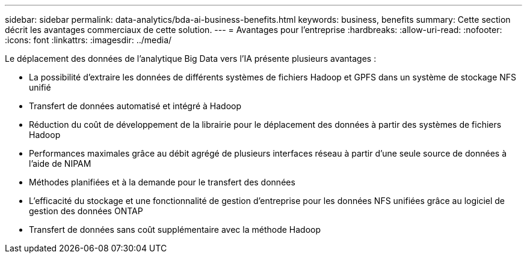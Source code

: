 ---
sidebar: sidebar 
permalink: data-analytics/bda-ai-business-benefits.html 
keywords: business, benefits 
summary: Cette section décrit les avantages commerciaux de cette solution. 
---
= Avantages pour l'entreprise
:hardbreaks:
:allow-uri-read: 
:nofooter: 
:icons: font
:linkattrs: 
:imagesdir: ../media/


[role="lead"]
Le déplacement des données de l'analytique Big Data vers l'IA présente plusieurs avantages :

* La possibilité d'extraire les données de différents systèmes de fichiers Hadoop et GPFS dans un système de stockage NFS unifié
* Transfert de données automatisé et intégré à Hadoop
* Réduction du coût de développement de la librairie pour le déplacement des données à partir des systèmes de fichiers Hadoop
* Performances maximales grâce au débit agrégé de plusieurs interfaces réseau à partir d'une seule source de données à l'aide de NIPAM
* Méthodes planifiées et à la demande pour le transfert des données
* L'efficacité du stockage et une fonctionnalité de gestion d'entreprise pour les données NFS unifiées grâce au logiciel de gestion des données ONTAP
* Transfert de données sans coût supplémentaire avec la méthode Hadoop

